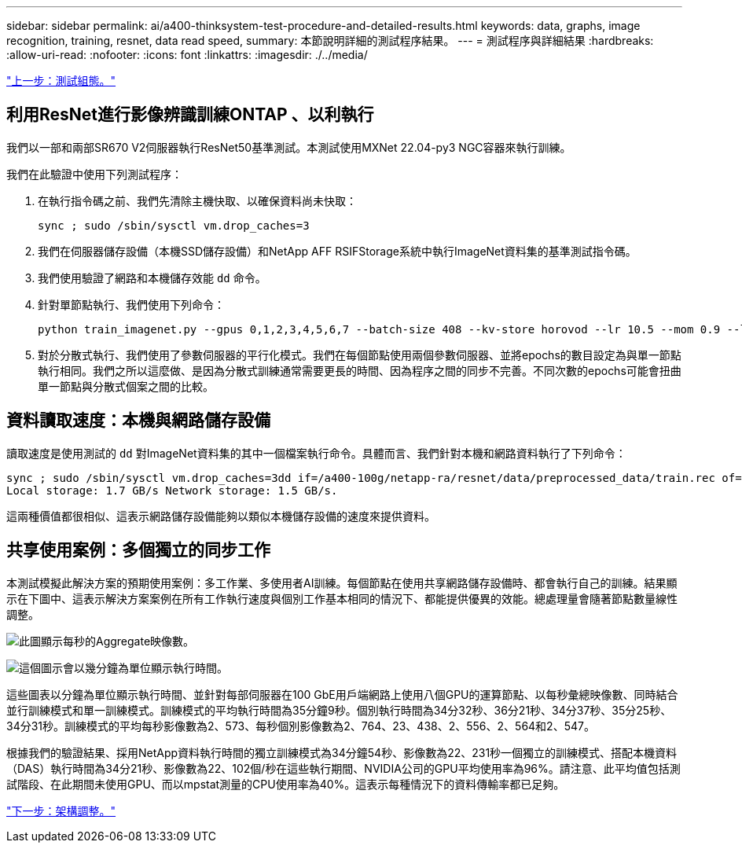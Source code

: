 ---
sidebar: sidebar 
permalink: ai/a400-thinksystem-test-procedure-and-detailed-results.html 
keywords: data, graphs, image recognition, training, resnet, data read speed, 
summary: 本節說明詳細的測試程序結果。 
---
= 測試程序與詳細結果
:hardbreaks:
:allow-uri-read: 
:nofooter: 
:icons: font
:linkattrs: 
:imagesdir: ./../media/


link:a400-thinksystem-test-configuration.html["上一步：測試組態。"]



== 利用ResNet進行影像辨識訓練ONTAP 、以利執行

我們以一部和兩部SR670 V2伺服器執行ResNet50基準測試。本測試使用MXNet 22.04-py3 NGC容器來執行訓練。

我們在此驗證中使用下列測試程序：

. 在執行指令碼之前、我們先清除主機快取、以確保資料尚未快取：
+
....
sync ; sudo /sbin/sysctl vm.drop_caches=3
....
. 我們在伺服器儲存設備（本機SSD儲存設備）和NetApp AFF RSIFStorage系統中執行ImageNet資料集的基準測試指令碼。
. 我們使用驗證了網路和本機儲存效能 `dd` 命令。
. 針對單節點執行、我們使用下列命令：
+
....
python train_imagenet.py --gpus 0,1,2,3,4,5,6,7 --batch-size 408 --kv-store horovod --lr 10.5 --mom 0.9 --lr-step-epochs pow2 --lars-eta 0.001 --label-smoothing 0.1 --wd 5.0e-05 --warmup-epochs 2 --eval-period 4 --eval-offset 2 --optimizer sgdwfastlars --network resnet-v1b-stats-fl --num-layers 50 --num-epochs 37 --accuracy-threshold 0.759 --seed 27081 --dtype float16 --disp-batches 20 --image-shape 4,224,224 --fuse-bn-relu 1 --fuse-bn-add-relu 1 --bn-group 1 --min-random-area 0.05 --max-random-area 1.0 --conv-algo 1 --force-tensor-core 1 --input-layout NHWC --conv-layout NHWC --batchnorm-layout NHWC --pooling-layout NHWC --batchnorm-mom 0.9 --batchnorm-eps 1e-5 --data-train /data/train.rec --data-train-idx /data/train.idx --data-val /data/val.rec --data-val-idx /data/val.idx --dali-dont-use-mmap 0 --dali-hw-decoder-load 0 --dali-prefetch-queue 5 --dali-nvjpeg-memory-padding 256 --input-batch-multiplier 1 --dali- threads 6 --dali-cache-size 0 --dali-roi-decode 1 --dali-preallocate-width 5980 --dali-preallocate-height 6430 --dali-tmp-buffer-hint 355568328 --dali-decoder-buffer-hint 1315942 --dali-crop-buffer-hint 165581 --dali-normalize-buffer-hint 441549 --profile 0 --e2e-cuda-graphs 0 --use-dali
....
. 對於分散式執行、我們使用了參數伺服器的平行化模式。我們在每個節點使用兩個參數伺服器、並將epochs的數目設定為與單一節點執行相同。我們之所以這麼做、是因為分散式訓練通常需要更長的時間、因為程序之間的同步不完善。不同次數的epochs可能會扭曲單一節點與分散式個案之間的比較。




== 資料讀取速度：本機與網路儲存設備

讀取速度是使用測試的 `dd` 對ImageNet資料集的其中一個檔案執行命令。具體而言、我們針對本機和網路資料執行了下列命令：

....
sync ; sudo /sbin/sysctl vm.drop_caches=3dd if=/a400-100g/netapp-ra/resnet/data/preprocessed_data/train.rec of=/dev/null bs=512k count=2048Results (average of 5 runs):
Local storage: 1.7 GB/s Network storage: 1.5 GB/s.
....
這兩種價值都很相似、這表示網路儲存設備能夠以類似本機儲存設備的速度來提供資料。



== 共享使用案例：多個獨立的同步工作

本測試模擬此解決方案的預期使用案例：多工作業、多使用者AI訓練。每個節點在使用共享網路儲存設備時、都會執行自己的訓練。結果顯示在下圖中、這表示解決方案案例在所有工作執行速度與個別工作基本相同的情況下、都能提供優異的效能。總處理量會隨著節點數量線性調整。

image:a400-thinksystem-image8.png["此圖顯示每秒的Aggregate映像數。"]

image:a400-thinksystem-image9.png["這個圖示會以幾分鐘為單位顯示執行時間。"]

這些圖表以分鐘為單位顯示執行時間、並針對每部伺服器在100 GbE用戶端網路上使用八個GPU的運算節點、以每秒彙總映像數、同時結合並行訓練模式和單一訓練模式。訓練模式的平均執行時間為35分鐘9秒。個別執行時間為34分32秒、36分21秒、34分37秒、35分25秒、34分31秒。訓練模式的平均每秒影像數為2、573、每秒個別影像數為2、764、23、438、2、556、2、564和2、547。

根據我們的驗證結果、採用NetApp資料執行時間的獨立訓練模式為34分鐘54秒、影像數為22、231秒一個獨立的訓練模式、搭配本機資料（DAS）執行時間為34分21秒、影像數為22、102個/秒在這些執行期間、NVIDIA公司的GPU平均使用率為96%。請注意、此平均值包括測試階段、在此期間未使用GPU、而以mpstat測量的CPU使用率為40%。這表示每種情況下的資料傳輸率都已足夠。

link:a400-thinksystem-architecture-adjustments.html["下一步：架構調整。"]
